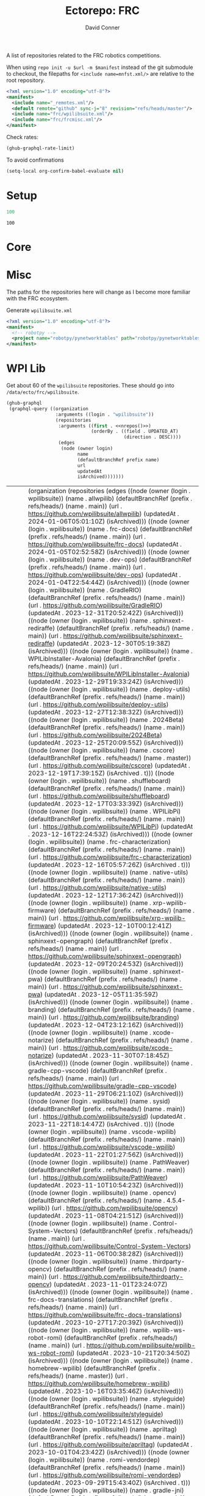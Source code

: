 #+title:     Ectorepo: FRC
#+author:    David Conner
#+email:     noreply@te.xel.io

A list of repositories related to the FRC robotics competitions.

When using =repo init -u $url -m $manifest= instead of the git submodule to
checkout, the filepaths for =<include name=mnfst.xml/>= are relative to the root
repository.

#+begin_src xml :tangle default.xml
<?xml version="1.0" encoding="utf-8"?>
<manifest>
  <include name="_remotes.xml"/>
  <default remote="github" sync-j="8" revision="refs/heads/master"/>
  <include name="frc/wpilibsuite.xml"/>
  <include name="frc/frcmisc.xml"/>
</manifest>
#+end_src

Check rates:

#+begin_src emacs-lisp :results value code :exports code
(ghub-graphql-rate-limit)
#+end_src

To avoid confirmations

#+begin_src emacs-lisp
(setq-local org-confirm-babel-evaluate nil)
#+end_src

* Setup

#+name: nrepos
#+begin_src emacs-lisp
100
#+end_src

#+RESULTS: nrepos
: 100

*  Core

* Misc

The paths for the repositories here will change as I become more familiar with
the FRC ecosystem.


Generate =wpilibsuite.xml=

#+begin_src xml :tangle frcmisc.xml :noweb yes
<?xml version="1.0" encoding="utf-8"?>
<manifest>
  <!-- robotpy -->
  <project name="robotpy/pynetworktables" path="robotpy/pynetworktables" revision="refs/heads/main" remote="github" />
</manifest>
#+end_src

* WPI Lib

Get about 60 of the =wpilibsuite= repositories. These should go into
=/data/ecto/frc/wpilibsuite=.

#+name: wpi-repos
#+begin_src emacs-lisp :var nrepos=60 :results replace vector value :exports code :noweb yes
(ghub-graphql
 (graphql-query ((organization
                  :arguments ((login . "wpilibsuite"))
                  (repositories
                   :arguments ((first . <<nrepos()>>)
                               (orderBy . ((field . UPDATED_AT)
                                           (direction . DESC))))
                   (edges
                    (node (owner login)
                          name
                          (defaultBranchRef prefix name)
                          url
                          updatedAt
                          isArchived)))))))
#+end_src

#+RESULTS: wpi-repos
| data | (organization (repositories (edges ((node (owner (login . wpilibsuite)) (name . allwpilib) (defaultBranchRef (prefix . refs/heads/) (name . main)) (url . https://github.com/wpilibsuite/allwpilib) (updatedAt . 2024-01-06T05:01:10Z) (isArchived))) ((node (owner (login . wpilibsuite)) (name . frc-docs) (defaultBranchRef (prefix . refs/heads/) (name . main)) (url . https://github.com/wpilibsuite/frc-docs) (updatedAt . 2024-01-05T02:52:58Z) (isArchived))) ((node (owner (login . wpilibsuite)) (name . dev-ops) (defaultBranchRef (prefix . refs/heads/) (name . main)) (url . https://github.com/wpilibsuite/dev-ops) (updatedAt . 2024-01-04T22:54:44Z) (isArchived))) ((node (owner (login . wpilibsuite)) (name . GradleRIO) (defaultBranchRef (prefix . refs/heads/) (name . main)) (url . https://github.com/wpilibsuite/GradleRIO) (updatedAt . 2023-12-31T20:52:42Z) (isArchived))) ((node (owner (login . wpilibsuite)) (name . sphinxext-rediraffe) (defaultBranchRef (prefix . refs/heads/) (name . main)) (url . https://github.com/wpilibsuite/sphinxext-rediraffe) (updatedAt . 2023-12-30T05:19:38Z) (isArchived))) ((node (owner (login . wpilibsuite)) (name . WPILibInstaller-Avalonia) (defaultBranchRef (prefix . refs/heads/) (name . main)) (url . https://github.com/wpilibsuite/WPILibInstaller-Avalonia) (updatedAt . 2023-12-29T19:33:24Z) (isArchived))) ((node (owner (login . wpilibsuite)) (name . deploy-utils) (defaultBranchRef (prefix . refs/heads/) (name . main)) (url . https://github.com/wpilibsuite/deploy-utils) (updatedAt . 2023-12-27T12:38:32Z) (isArchived))) ((node (owner (login . wpilibsuite)) (name . 2024Beta) (defaultBranchRef (prefix . refs/heads/) (name . main)) (url . https://github.com/wpilibsuite/2024Beta) (updatedAt . 2023-12-25T20:09:55Z) (isArchived))) ((node (owner (login . wpilibsuite)) (name . cscore) (defaultBranchRef (prefix . refs/heads/) (name . master)) (url . https://github.com/wpilibsuite/cscore) (updatedAt . 2023-12-19T17:39:15Z) (isArchived . t))) ((node (owner (login . wpilibsuite)) (name . shuffleboard) (defaultBranchRef (prefix . refs/heads/) (name . main)) (url . https://github.com/wpilibsuite/shuffleboard) (updatedAt . 2023-12-17T03:33:39Z) (isArchived))) ((node (owner (login . wpilibsuite)) (name . WPILibPi) (defaultBranchRef (prefix . refs/heads/) (name . main)) (url . https://github.com/wpilibsuite/WPILibPi) (updatedAt . 2023-12-16T22:24:53Z) (isArchived))) ((node (owner (login . wpilibsuite)) (name . frc-characterization) (defaultBranchRef (prefix . refs/heads/) (name . main)) (url . https://github.com/wpilibsuite/frc-characterization) (updatedAt . 2023-12-16T05:57:26Z) (isArchived . t))) ((node (owner (login . wpilibsuite)) (name . native-utils) (defaultBranchRef (prefix . refs/heads/) (name . main)) (url . https://github.com/wpilibsuite/native-utils) (updatedAt . 2023-12-12T17:36:24Z) (isArchived))) ((node (owner (login . wpilibsuite)) (name . xrp-wpilib-firmware) (defaultBranchRef (prefix . refs/heads/) (name . main)) (url . https://github.com/wpilibsuite/xrp-wpilib-firmware) (updatedAt . 2023-12-10T00:12:41Z) (isArchived))) ((node (owner (login . wpilibsuite)) (name . sphinxext-opengraph) (defaultBranchRef (prefix . refs/heads/) (name . main)) (url . https://github.com/wpilibsuite/sphinxext-opengraph) (updatedAt . 2023-12-09T20:24:53Z) (isArchived))) ((node (owner (login . wpilibsuite)) (name . sphinxext-pwa) (defaultBranchRef (prefix . refs/heads/) (name . main)) (url . https://github.com/wpilibsuite/sphinxext-pwa) (updatedAt . 2023-12-05T11:35:59Z) (isArchived))) ((node (owner (login . wpilibsuite)) (name . branding) (defaultBranchRef (prefix . refs/heads/) (name . main)) (url . https://github.com/wpilibsuite/branding) (updatedAt . 2023-12-04T23:12:16Z) (isArchived))) ((node (owner (login . wpilibsuite)) (name . xcode-notarize) (defaultBranchRef (prefix . refs/heads/) (name . main)) (url . https://github.com/wpilibsuite/xcode-notarize) (updatedAt . 2023-11-30T07:18:45Z) (isArchived))) ((node (owner (login . wpilibsuite)) (name . gradle-cpp-vscode) (defaultBranchRef (prefix . refs/heads/) (name . main)) (url . https://github.com/wpilibsuite/gradle-cpp-vscode) (updatedAt . 2023-11-29T06:21:10Z) (isArchived))) ((node (owner (login . wpilibsuite)) (name . sysid) (defaultBranchRef (prefix . refs/heads/) (name . main)) (url . https://github.com/wpilibsuite/sysid) (updatedAt . 2023-11-22T18:14:47Z) (isArchived . t))) ((node (owner (login . wpilibsuite)) (name . vscode-wpilib) (defaultBranchRef (prefix . refs/heads/) (name . main)) (url . https://github.com/wpilibsuite/vscode-wpilib) (updatedAt . 2023-11-22T01:27:56Z) (isArchived))) ((node (owner (login . wpilibsuite)) (name . PathWeaver) (defaultBranchRef (prefix . refs/heads/) (name . main)) (url . https://github.com/wpilibsuite/PathWeaver) (updatedAt . 2023-11-10T10:54:23Z) (isArchived))) ((node (owner (login . wpilibsuite)) (name . opencv) (defaultBranchRef (prefix . refs/heads/) (name . 4.5.4-wpilib)) (url . https://github.com/wpilibsuite/opencv) (updatedAt . 2023-11-08T04:21:51Z) (isArchived))) ((node (owner (login . wpilibsuite)) (name . Control-System-Vectors) (defaultBranchRef (prefix . refs/heads/) (name . main)) (url . https://github.com/wpilibsuite/Control-System-Vectors) (updatedAt . 2023-11-06T00:38:28Z) (isArchived))) ((node (owner (login . wpilibsuite)) (name . thirdparty-opencv) (defaultBranchRef (prefix . refs/heads/) (name . main)) (url . https://github.com/wpilibsuite/thirdparty-opencv) (updatedAt . 2023-11-01T23:24:07Z) (isArchived))) ((node (owner (login . wpilibsuite)) (name . frc-docs-translations) (defaultBranchRef (prefix . refs/heads/) (name . main)) (url . https://github.com/wpilibsuite/frc-docs-translations) (updatedAt . 2023-10-27T17:20:39Z) (isArchived))) ((node (owner (login . wpilibsuite)) (name . wpilib-ws-robot-romi) (defaultBranchRef (prefix . refs/heads/) (name . main)) (url . https://github.com/wpilibsuite/wpilib-ws-robot-romi) (updatedAt . 2023-10-21T20:34:50Z) (isArchived))) ((node (owner (login . wpilibsuite)) (name . homebrew-wpilib) (defaultBranchRef (prefix . refs/heads/) (name . master)) (url . https://github.com/wpilibsuite/homebrew-wpilib) (updatedAt . 2023-10-16T03:35:46Z) (isArchived))) ((node (owner (login . wpilibsuite)) (name . styleguide) (defaultBranchRef (prefix . refs/heads/) (name . main)) (url . https://github.com/wpilibsuite/styleguide) (updatedAt . 2023-10-10T22:14:51Z) (isArchived))) ((node (owner (login . wpilibsuite)) (name . apriltag) (defaultBranchRef (prefix . refs/heads/) (name . main)) (url . https://github.com/wpilibsuite/apriltag) (updatedAt . 2023-10-01T04:23:42Z) (isArchived))) ((node (owner (login . wpilibsuite)) (name . romi-vendordep) (defaultBranchRef (prefix . refs/heads/) (name . main)) (url . https://github.com/wpilibsuite/romi-vendordep) (updatedAt . 2023-09-29T15:43:40Z) (isArchived . t))) ((node (owner (login . wpilibsuite)) (name . gradle-jni) (defaultBranchRef (prefix . refs/heads/) (name . main)) (url . https://github.com/wpilibsuite/gradle-jni) (updatedAt . 2023-09-27T22:37:31Z) (isArchived))) ((node (owner (login . wpilibsuite)) (name . sphinxext-remoteliteralinclude) (defaultBranchRef (prefix . refs/heads/) (name . main)) (url . https://github.com/wpilibsuite/sphinxext-remoteliteralinclude) (updatedAt . 2023-09-26T08:45:52Z) (isArchived))) ((node (owner (login . wpilibsuite)) (name . node-wpilib-ws) (defaultBranchRef (prefix . refs/heads/) (name . main)) (url . https://github.com/wpilibsuite/node-wpilib-ws) (updatedAt . 2023-09-16T00:56:57Z) (isArchived))) ((node (owner (login . wpilibsuite)) (name . ni-libraries) (defaultBranchRef (prefix . refs/heads/) (name . main)) (url . https://github.com/wpilibsuite/ni-libraries) (updatedAt . 2023-09-09T11:54:32Z) (isArchived))) ((node (owner (login . wpilibsuite)) (name . docker-images) (defaultBranchRef (prefix . refs/heads/) (name . main)) (url . https://github.com/wpilibsuite/docker-images) (updatedAt . 2023-08-25T06:26:13Z) (isArchived))) ((node (owner (login . wpilibsuite)) (name . build-tools) (defaultBranchRef (prefix . refs/heads/) (name . master)) (url . https://github.com/wpilibsuite/build-tools) (updatedAt . 2023-08-19T11:24:44Z) (isArchived))) ((node (owner (login . wpilibsuite)) (name . robotbuilder-2) (defaultBranchRef (prefix . refs/heads/) (name . main)) (url . https://github.com/wpilibsuite/robotbuilder-2) (updatedAt . 2023-07-25T22:00:30Z) (isArchived))) ((node (owner (login . wpilibsuite)) (name . RobotBuilder) (defaultBranchRef (prefix . refs/heads/) (name . main)) (url . https://github.com/wpilibsuite/RobotBuilder) (updatedAt . 2023-07-24T16:14:52Z) (isArchived))) ((node (owner (login . wpilibsuite)) (name . desktop-common) (defaultBranchRef (prefix . refs/heads/) (name . master)) (url . https://github.com/wpilibsuite/desktop-common) (updatedAt . 2023-07-13T17:45:57Z) (isArchived . t))) ((node (owner (login . wpilibsuite)) (name . java-installer) (defaultBranchRef (prefix . refs/heads/) (name . master)) (url . https://github.com/wpilibsuite/java-installer) (updatedAt . 2023-06-22T17:03:11Z) (isArchived . t))) ((node (owner (login . wpilibsuite)) (name . thirdparty-apriltag) (defaultBranchRef (prefix . refs/heads/) (name . main)) (url . https://github.com/wpilibsuite/thirdparty-apriltag) (updatedAt . 2023-06-10T14:39:57Z) (isArchived))) ((node (owner (login . wpilibsuite)) (name . thirdparty-protobuf) (defaultBranchRef (prefix . refs/heads/) (name . main)) (url . https://github.com/wpilibsuite/thirdparty-protobuf) (updatedAt . 2023-06-08T06:38:24Z) (isArchived))) ((node (owner (login . wpilibsuite)) (name . thirdparty-flatbuffers) (defaultBranchRef (prefix . refs/heads/) (name . main)) (url . https://github.com/wpilibsuite/thirdparty-flatbuffers) (updatedAt . 2023-06-07T06:09:11Z) (isArchived . t))) ((node (owner (login . wpilibsuite)) (name . import-signing-certificate) (defaultBranchRef (prefix . refs/heads/) (name . main)) (url . https://github.com/wpilibsuite/import-signing-certificate) (updatedAt . 2023-05-23T21:11:18Z) (isArchived))) ((node (owner (login . wpilibsuite)) (name . vendor-template) (defaultBranchRef (prefix . refs/heads/) (name . 2024)) (url . https://github.com/wpilibsuite/vendor-template) (updatedAt . 2023-05-11T11:36:57Z) (isArchived))) ((node (owner (login . wpilibsuite)) (name . ntcore) (defaultBranchRef (prefix . refs/heads/) (name . master)) (url . https://github.com/wpilibsuite/ntcore) (updatedAt . 2023-05-07T15:08:43Z) (isArchived . t))) ((node (owner (login . wpilibsuite)) (name . NetworkTablesClients) (defaultBranchRef (prefix . refs/heads/) (name . main)) (url . https://github.com/wpilibsuite/NetworkTablesClients) (updatedAt . 2023-04-08T23:11:11Z) (isArchived))) ((node (owner (login . wpilibsuite)) (name . WPILibInstaller) (defaultBranchRef (prefix . refs/heads/) (name . master)) (url . https://github.com/wpilibsuite/WPILibInstaller) (updatedAt . 2023-03-09T23:09:53Z) (isArchived . t))) ((node (owner (login . wpilibsuite)) (name . sphinxext-photofinish) (defaultBranchRef (prefix . refs/heads/) (name . main)) (url . https://github.com/wpilibsuite/sphinxext-photofinish) (updatedAt . 2023-02-15T20:15:48Z) (isArchived))) ((node (owner (login . wpilibsuite)) (name . DetectCoral) (defaultBranchRef (prefix . refs/heads/) (name . main)) (url . https://github.com/wpilibsuite/DetectCoral) (updatedAt . 2023-02-14T07:41:14Z) (isArchived))) ((node (owner (login . wpilibsuite)) (name . SmartDashboard) (defaultBranchRef (prefix . refs/heads/) (name . main)) (url . https://github.com/wpilibsuite/SmartDashboard) (updatedAt . 2023-02-11T16:21:53Z) (isArchived))) ((node (owner (login . wpilibsuite)) (name . StandaloneAppSamples) (defaultBranchRef (prefix . refs/heads/) (name . main)) (url . https://github.com/wpilibsuite/StandaloneAppSamples) (updatedAt . 2023-02-04T04:38:50Z) (isArchived))) ((node (owner (login . wpilibsuite)) (name . ohnoyoudidnt) (defaultBranchRef (prefix . refs/heads/) (name . main)) (url . https://github.com/wpilibsuite/ohnoyoudidnt) (updatedAt . 2023-02-03T20:45:07Z) (isArchived))) ((node (owner (login . wpilibsuite)) (name . nivision) (defaultBranchRef (prefix . refs/heads/) (name . master)) (url . https://github.com/wpilibsuite/nivision) (updatedAt . 2023-02-02T16:31:40Z) (isArchived . t))) ((node (owner (login . wpilibsuite)) (name . thirdparty-fonts) (defaultBranchRef (prefix . refs/heads/) (name . main)) (url . https://github.com/wpilibsuite/thirdparty-fonts) (updatedAt . 2023-02-01T15:37:21Z) (isArchived))) ((node (owner (login . wpilibsuite)) (name . thirdparty-uvw) (defaultBranchRef (prefix . refs/heads/) (name . master)) (url . https://github.com/wpilibsuite/thirdparty-uvw) (updatedAt . 2023-01-28T20:29:36Z) (isArchived . t))) ((node (owner (login . wpilibsuite)) (name . roborio-ant-tasks) (defaultBranchRef (prefix . refs/heads/) (name . master)) (url . https://github.com/wpilibsuite/roborio-ant-tasks) (updatedAt . 2023-01-28T20:29:35Z) (isArchived . t))) ((node (owner (login . wpilibsuite)) (name . zulu-jre-ipk) (defaultBranchRef (prefix . refs/heads/) (name . master)) (url . https://github.com/wpilibsuite/zulu-jre-ipk) (updatedAt . 2023-01-28T20:29:35Z) (isArchived . t))) ((node (owner (login . wpilibsuite)) (name . sfx-livewindow) (defaultBranchRef (prefix . refs/heads/) (name . master)) (url . https://github.com/wpilibsuite/sfx-livewindow) (updatedAt . 2023-01-28T20:29:34Z) (isArchived . t))) ((node (owner (login . wpilibsuite)) (name . sfxlib) (defaultBranchRef (prefix . refs/heads/) (name . master)) (url . https://github.com/wpilibsuite/sfxlib) (updatedAt . 2023-01-28T20:29:34Z) (isArchived . t))) ((node (owner (login . wpilibsuite)) (name . sfxmeta) (defaultBranchRef (prefix . refs/heads/) (name . master)) (url . https://github.com/wpilibsuite/sfxmeta) (updatedAt . 2023-01-28T20:29:34Z) (isArchived . t))) ((node (owner (login . wpilibsuite)) (name . sfx) (defaultBranchRef (prefix . refs/heads/) (name . master)) (url . https://github.com/wpilibsuite/sfx) (updatedAt . 2023-01-28T20:29:34Z) (isArchived . t))) ((node (owner (login . wpilibsuite)) (name . CANJaguar) (defaultBranchRef (prefix . refs/heads/) (name . master)) (url . https://github.com/wpilibsuite/CANJaguar) (updatedAt . 2023-01-28T20:29:34Z) (isArchived . t))) ((node (owner (login . wpilibsuite)) (name . wpiutil) (defaultBranchRef (prefix . refs/heads/) (name . master)) (url . https://github.com/wpilibsuite/wpiutil) (updatedAt . 2023-01-28T20:21:15Z) (isArchived . t))) ((node (owner (login . wpilibsuite)) (name . netconsole-host) (defaultBranchRef (prefix . refs/heads/) (name . master)) (url . https://github.com/wpilibsuite/netconsole-host) (updatedAt . 2023-01-28T20:21:14Z) (isArchived . t))) ((node (owner (login . wpilibsuite)) (name . EclipsePlugins) (defaultBranchRef (prefix . refs/heads/) (name . master)) (url . https://github.com/wpilibsuite/EclipsePlugins) (updatedAt . 2023-01-28T20:21:14Z) (isArchived . t))) ((node (owner (login . wpilibsuite)) (name . VisionBuildSamples) (defaultBranchRef (prefix . refs/heads/) (name . master)) (url . https://github.com/wpilibsuite/VisionBuildSamples) (updatedAt . 2023-01-28T19:17:09Z) (isArchived . t))) ((node (owner (login . wpilibsuite)) (name . opencv-build-tools) (defaultBranchRef (prefix . refs/heads/) (name . master)) (url . https://github.com/wpilibsuite/opencv-build-tools) (updatedAt . 2023-01-28T18:52:07Z) (isArchived . t))) ((node (owner (login . wpilibsuite)) (name . aarch64-bionic-cross-ubuntu) (defaultBranchRef (prefix . refs/heads/) (name . master)) (url . https://github.com/wpilibsuite/aarch64-bionic-cross-ubuntu) (updatedAt . 2023-01-28T17:57:29Z) (isArchived . t))) ((node (owner (login . wpilibsuite)) (name . raspbian-cross-ubuntu) (defaultBranchRef (prefix . refs/heads/) (name . master)) (url . https://github.com/wpilibsuite/raspbian-cross-ubuntu) (updatedAt . 2023-01-28T17:57:28Z) (isArchived . t))) ((node (owner (login . wpilibsuite)) (name . roborio-cross-ubuntu) (defaultBranchRef (prefix . refs/heads/) (name . 2020)) (url . https://github.com/wpilibsuite/roborio-cross-ubuntu) (updatedAt . 2023-01-28T17:57:28Z) (isArchived . t))) ((node (owner (login . wpilibsuite)) (name . roboRIOVisionExamples) (defaultBranchRef (prefix . refs/heads/) (name . master)) (url . https://github.com/wpilibsuite/roboRIOVisionExamples) (updatedAt . 2023-01-28T15:22:45Z) (isArchived . t))) ((node (owner (login . wpilibsuite)) (name . sphinxext-tabs) (defaultBranchRef (prefix . refs/heads/) (name . master)) (url . https://github.com/wpilibsuite/sphinxext-tabs) (updatedAt . 2023-01-28T13:12:08Z) (isArchived . t))) ((node (owner (login . wpilibsuite)) (name . toolchain-builder) (defaultBranchRef (prefix . refs/heads/) (name . 2019)) (url . https://github.com/wpilibsuite/toolchain-builder) (updatedAt . 2023-01-28T12:43:10Z) (isArchived . t))) ((node (owner (login . wpilibsuite)) (name . supervisely) (defaultBranchRef (prefix . refs/heads/) (name . master)) (url . https://github.com/wpilibsuite/supervisely) (updatedAt . 2023-01-28T12:14:01Z) (isArchived . t))) ((node (owner (login . wpilibsuite)) (name . RemotePublish) (defaultBranchRef (prefix . refs/heads/) (name . master)) (url . https://github.com/wpilibsuite/RemotePublish) (updatedAt . 2023-01-28T12:13:58Z) (isArchived . t))) ((node (owner (login . wpilibsuite)) (name . riolog) (defaultBranchRef (prefix . refs/heads/) (name . master)) (url . https://github.com/wpilibsuite/riolog) (updatedAt . 2023-01-28T12:13:57Z) (isArchived . t))) ((node (owner (login . wpilibsuite)) (name . DocumentationBuilder) (defaultBranchRef (prefix . refs/heads/) (name . master)) (url . https://github.com/wpilibsuite/DocumentationBuilder) (updatedAt . 2023-01-28T12:13:57Z) (isArchived . t))) ((node (owner (login . wpilibsuite)) (name . SmartDashboard-Extensions) (defaultBranchRef (prefix . refs/heads/) (name . master)) (url . https://github.com/wpilibsuite/SmartDashboard-Extensions) (updatedAt . 2023-01-28T12:13:57Z) (isArchived . t))) ((node (owner (login . wpilibsuite)) (name . design-docs) (defaultBranchRef (prefix . refs/heads/) (name . master)) (url . https://github.com/wpilibsuite/design-docs) (updatedAt . 2023-01-28T12:13:57Z) (isArchived . t))) ((node (owner (login . wpilibsuite)) (name . frc-openjdk-windows) (defaultBranchRef (prefix . refs/heads/) (name . master)) (url . https://github.com/wpilibsuite/frc-openjdk-windows) (updatedAt . 2023-01-28T12:04:31Z) (isArchived . t))) ((node (owner (login . wpilibsuite)) (name . raspbian-openjdk) (defaultBranchRef (prefix . refs/heads/) (name . master)) (url . https://github.com/wpilibsuite/raspbian-openjdk) (updatedAt . 2023-01-28T10:49:33Z) (isArchived . t))) ((node (owner (login . wpilibsuite)) (name . aarch64-xenial-toolchain) (defaultBranchRef (prefix . refs/heads/) (name . main)) (url . https://github.com/wpilibsuite/aarch64-xenial-toolchain) (updatedAt . 2023-01-28T06:28:33Z) (isArchived . t))) ((node (owner (login . wpilibsuite)) (name . WPILibBuilder) (defaultBranchRef (prefix . refs/heads/) (name . master)) (url . https://github.com/wpilibsuite/WPILibBuilder) (updatedAt . 2023-01-28T05:51:56Z) (isArchived . t))) ((node (owner (login . wpilibsuite)) (name . OutlineViewer) (defaultBranchRef (prefix . refs/heads/) (name . main)) (url . https://github.com/wpilibsuite/OutlineViewer) (updatedAt . 2023-01-28T04:39:37Z) (isArchived . t))) ((node (owner (login . wpilibsuite)) (name . wpimath) (defaultBranchRef (prefix . refs/heads/) (name . master)) (url . https://github.com/wpilibsuite/wpimath) (updatedAt . 2023-01-28T04:36:29Z) (isArchived . t))) ((node (owner (login . wpilibsuite)) (name . packages-testing) (defaultBranchRef (prefix . refs/heads/) (name . master)) (url . https://github.com/wpilibsuite/packages-testing) (updatedAt . 2023-01-28T04:36:17Z) (isArchived . t))) ((node (owner (login . wpilibsuite)) (name . roborio-toolchain) (defaultBranchRef (prefix . refs/heads/) (name . 2022)) (url . https://github.com/wpilibsuite/roborio-toolchain) (updatedAt . 2023-01-27T20:15:34Z) (isArchived . t))) ((node (owner (login . wpilibsuite)) (name . aarch64-bionic-toolchain) (defaultBranchRef (prefix . refs/heads/) (name . main)) (url . https://github.com/wpilibsuite/aarch64-bionic-toolchain) (updatedAt . 2023-01-27T20:15:34Z) (isArchived . t))) ((node (owner (login . wpilibsuite)) (name . raspbian-toolchain) (defaultBranchRef (prefix . refs/heads/) (name . main)) (url . https://github.com/wpilibsuite/raspbian-toolchain) (updatedAt . 2023-01-27T20:15:34Z) (isArchived . t))) ((node (owner (login . wpilibsuite)) (name . Axon) (defaultBranchRef (prefix . refs/heads/) (name . main)) (url . https://github.com/wpilibsuite/Axon) (updatedAt . 2023-01-21T22:12:06Z) (isArchived))) ((node (owner (login . wpilibsuite)) (name . opensdk) (defaultBranchRef (prefix . refs/heads/) (name . main)) (url . https://github.com/wpilibsuite/opensdk) (updatedAt . 2023-01-09T22:06:26Z) (isArchived))) ((node (owner (login . wpilibsuite)) (name . thirdparty-imgui) (defaultBranchRef (prefix . refs/heads/) (name . main)) (url . https://github.com/wpilibsuite/thirdparty-imgui) (updatedAt . 2022-11-28T01:07:00Z) (isArchived))) ((node (owner (login . wpilibsuite)) (name . wpilib-ws-robot) (defaultBranchRef (prefix . refs/heads/) (name . main)) (url . https://github.com/wpilibsuite/wpilib-ws-robot) (updatedAt . 2022-11-18T01:11:18Z) (isArchived))) ((node (owner (login . wpilibsuite)) (name . wpilib-version-plugin) (defaultBranchRef (prefix . refs/heads/) (name . master)) (url . https://github.com/wpilibsuite/wpilib-version-plugin) (updatedAt . 2022-11-08T16:19:08Z) (isArchived))) ((node (owner (login . wpilibsuite)) (name . thirdparty-libssh) (defaultBranchRef (prefix . refs/heads/) (name . main)) (url . https://github.com/wpilibsuite/thirdparty-libssh) (updatedAt . 2022-10-24T17:38:48Z) (isArchived))) ((node (owner (login . wpilibsuite)) (name . sphinxext-presentations) (defaultBranchRef (prefix . refs/heads/) (name . main)) (url . https://github.com/wpilibsuite/sphinxext-presentations) (updatedAt . 2022-09-23T04:30:31Z) (isArchived))) ((node (owner (login . wpilibsuite)) (name . .github) (defaultBranchRef (prefix . refs/heads/) (name . master)) (url . https://github.com/wpilibsuite/.github) (updatedAt . 2022-08-05T17:28:24Z) (isArchived))) ((node (owner (login . wpilibsuite)) (name . sphinxext-delta) (defaultBranchRef (prefix . refs/heads/) (name . main)) (url . https://github.com/wpilibsuite/sphinxext-delta) (updatedAt . 2022-01-24T17:06:58Z) (isArchived)))))) |

Filter the results, generate XML

#+name: wpilibsuite
#+begin_src emacs-lisp :var gqldata=wpi-repos :results value html
(thread-first
  (thread-last
    (a-get* (nthcdr 0 gqldata) 'data 'organization 'repositories 'edges)
    (mapcar (lambda (el) (a-get* el 'node)))
    (seq-filter (lambda (el) (not (a-get* el 'isArchived))))
    (mapcar (lambda (el)
              (let* (;; (defaultBranchRef (a-get* 'defaultBranchRef))
                     (path (a-get* el 'name))
                     (ref (concat (a-get* el 'defaultBranchRef 'prefix)
                                  (a-get* el 'defaultBranchRef 'name)))
                     (name (string-join (list (a-get* el 'owner 'login)
                                              (a-get* el 'name)) "/")))
                (concat "<project"
                        " name=\"" name
                        "\" path=\"" path
                        "\" revision=\"" ref "\" remote=\"github\"/>")))))
  (cl-sort 'string-lessp :key 'downcase)
  (string-join "\n"))
#+end_src

** Generate XML

Generate =wpilibsuite.xml=

#+begin_src xml :tangle wpilibsuite.xml :noweb yes
<?xml version="1.0" encoding="utf-8"?>
<manifest>
  <<wpilibsuite()>>
</manifest>
#+end_src

